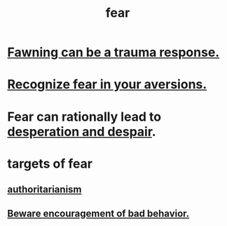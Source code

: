 :PROPERTIES:
:ID:       97cfad8a-0d5e-4fca-915b-c6b13ac8b788
:END:
#+title: fear
* [[id:5194fc12-7197-448e-9e42-4fe3872bd8ed][Fawning can be a trauma response.]]
* [[id:a27f2004-c6e1-4833-9b15-be68554f20f0][Recognize fear in your aversions.]]
* Fear can rationally lead to [[id:05d467c3-fffd-457a-af5c-099f49b4b179][desperation and despair]].
* targets of fear
** [[id:7af66981-1b1f-4861-81f1-5d9f0cbcb00f][authoritarianism]]
** [[id:cfb978fb-1478-446e-9545-92a6fd17ac50][Beware encouragement of bad behavior.]]
